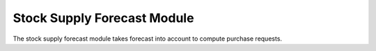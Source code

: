 Stock Supply Forecast Module
############################

The stock supply forecast module takes forecast into account to compute
purchase requests.
